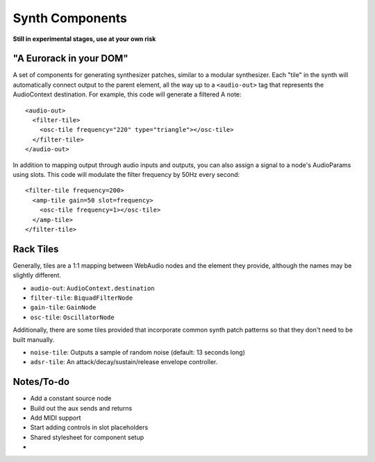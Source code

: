 Synth Components
================

**Still in experimental stages, use at your own risk**

"A Eurorack in your DOM"
------------------------

A set of components for generating synthesizer patches, similar to a modular synthesizer. Each "tile" in the synth will automatically connect output to the parent element, all the way up to a ``<audio-out>`` tag that represents the AudioContext destination. For example, this code will generate a filtered A note::

    <audio-out>
      <filter-tile>
        <osc-tile frequency="220" type="triangle"></osc-tile>
      </filter-tile>
    </audio-out>

In addition to mapping output through audio inputs and outputs, you can also assign a signal to a node's AudioParams using slots. This code will modulate the filter frequency by 50Hz every second::

    <filter-tile frequency=200>
      <amp-tile gain=50 slot=frequency>
        <osc-tile frequency=1></osc-tile>
      </amp-tile>
    </filter-tile>

Rack Tiles
----------

Generally, tiles are a 1:1 mapping between WebAudio nodes and the element they provide, although the names may be slightly different.

* ``audio-out``: ``AudioContext.destination``
* ``filter-tile``: ``BiquadFilterNode``
* ``gain-tile``: ``GainNode``
* ``osc-tile``: ``OscillatorNode``

Additionally, there are some tiles provided that incorporate common synth patch patterns so that they don't need to be built manually.

* ``noise-tile``: Outputs a sample of random noise (default: 13 seconds long)
* ``adsr-tile``: An attack/decay/sustain/release envelope controller.

Notes/To-do
-----------

* Add a constant source node
* Build out the aux sends and returns
* Add MIDI support
* Start adding controls in slot placeholders
* Shared stylesheet for component setup
* 